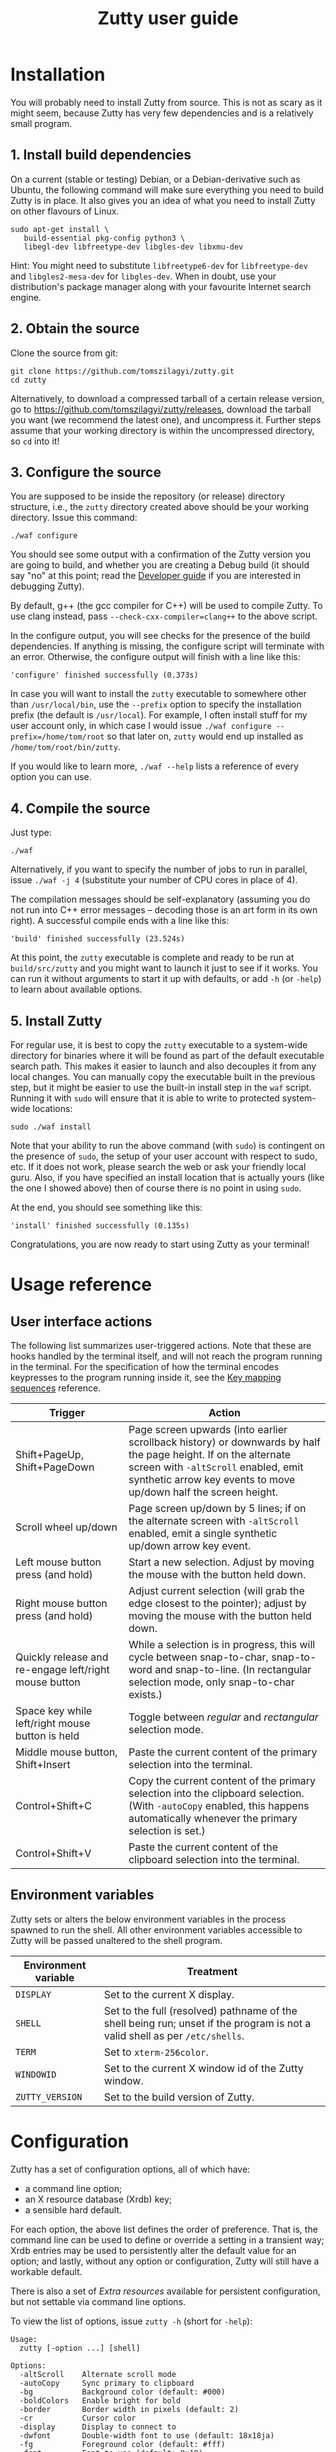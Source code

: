 #+TITLE: Zutty user guide
#+OPTIONS: author:nil timestamp:nil num:nil val:nil html-style:nil H:3 ^:{}
#+HTML_HEAD: <link rel="stylesheet" type="text/css" href="org.css"/>

* Installation

You will probably need to install Zutty from source. This is not as
scary as it might seem, because Zutty has very few dependencies and is
a relatively small program.

** 1. Install build dependencies

On a current (stable or testing) Debian, or a Debian-derivative such
as Ubuntu, the following command will make sure everything you need to
build Zutty is in place. It also gives you an idea of what you need to
install Zutty on other flavours of Linux.

: sudo apt-get install \
:    build-essential pkg-config python3 \
:    libegl-dev libfreetype-dev libgles-dev libxmu-dev

Hint: You might need to substitute =libfreetype6-dev= for
=libfreetype-dev= and =libgles2-mesa-dev= for =libgles-dev=.
When in doubt, use your distribution's package manager along with your
favourite Internet search engine.

** 2. Obtain the source

Clone the source from git:
: git clone https://github.com/tomszilagyi/zutty.git
: cd zutty

Alternatively, to download a compressed tarball of a certain release
version, go to https://github.com/tomszilagyi/zutty/releases, download
the tarball you want (we recommend the latest one), and uncompress it.
Further steps assume that your working directory is within the
uncompressed directory, so =cd= into it!

** 3. Configure the source

You are supposed to be inside the repository (or release) directory
structure, i.e., the =zutty= directory created above should be your
working directory. Issue this command:

: ./waf configure

You should see some output with a confirmation of the Zutty version
you are going to build, and whether you are creating a Debug build (it
should say "no" at this point; read the [[./HACKING.org][Developer guide]] if you are
interested in debugging Zutty).

By default, g++ (the gcc compiler for C++) will be used to compile
Zutty. To use clang instead, pass =--check-cxx-compiler=clang++= to
the above script.

In the configure output, you will see checks for the presence of the
build dependencies. If anything is missing, the configure script will
terminate with an error. Otherwise, the configure output will finish
with a line like this:

: 'configure' finished successfully (0.373s)

In case you will want to install the =zutty= executable to somewhere
other than =/usr/local/bin=, use the =--prefix= option to specify the
installation prefix (the default is =/usr/local=). For example, I
often install stuff for my user account only, in which case I would
issue =./waf configure --prefix=/home/tom/root= so that later on,
=zutty= would end up installed as =/home/tom/root/bin/zutty=.

If you would like to learn more, =./waf --help= lists a reference of
every option you can use.

** 4. Compile the source

Just type:

: ./waf

Alternatively, if you want to specify the number of jobs to run in
parallel, issue =./waf -j 4= (substitute your number of CPU cores in
place of 4).

The compilation messages should be self-explanatory (assuming you do
not run into C++ error messages -- decoding those is an art form in its
own right). A successful compile ends with a line like this:

: 'build' finished successfully (23.524s)

At this point, the =zutty= executable is complete and ready to be run
at =build/src/zutty= and you might want to launch it just to see if it
works. You can run it without arguments to start it up with defaults,
or add =-h= (or =-help=) to learn about available options.

** 5. Install Zutty

For regular use, it is best to copy the =zutty= executable to a
system-wide directory for binaries where it will be found as part of
the default executable search path. This makes it easier to launch and
also decouples it from any local changes. You can manually copy the
executable built in the previous step, but it might be easier to use
the built-in install step in the =waf= script. Running it with =sudo=
will ensure that it is able to write to protected system-wide
locations:

: sudo ./waf install

Note that your ability to run the above command (with =sudo=) is
contingent on the presence of =sudo=, the setup of your user account
with respect to sudo, etc. If it does not work, please search the web
or ask your friendly local guru. Also, if you have specified an
install location that is actually yours (like the one I showed above)
then of course there is no point in using =sudo=.

At the end, you should see something like this:

: 'install' finished successfully (0.135s)

Congratulations, you are now ready to start using Zutty as your
terminal!

* Usage reference

** User interface actions

The following list summarizes user-triggered actions. Note that these
are hooks handled by the terminal itself, and will not reach the
program running in the terminal. For the specification of how the
terminal encodes keypresses to the program running inside it, see the
[[./KEYS.org][Key mapping sequences]] reference.

| Trigger                                               | Action                                                                                                                                                                                                                    |
|-------------------------------------------------------+---------------------------------------------------------------------------------------------------------------------------------------------------------------------------------------------------------------------------|
| Shift+PageUp, Shift+PageDown                          | Page screen upwards (into earlier scrollback history) or downwards by half the page height. If on the alternate screen with =-altScroll= enabled, emit synthetic arrow key events to move up/down half the screen height. |
| Scroll wheel up/down                                  | Page screen up/down by 5 lines; if on the alternate screen with =-altScroll= enabled, emit a single synthetic up/down arrow key event.                                                                                    |
| Left mouse button press (and hold)                    | Start a new selection. Adjust by moving the mouse with the button held down.                                                                                                                                              |
| Right mouse button press (and hold)                   | Adjust current selection (will grab the edge closest to the pointer); adjust by moving the mouse with the button held down.                                                                                               |
| Quickly release and re-engage left/right mouse button | While a selection is in progress, this will cycle between snap-to-char, snap-to-word and snap-to-line. (In rectangular selection mode, only snap-to-char exists.)                                                         |
| Space key while left/right mouse button is held       | Toggle between /regular/ and /rectangular/ selection mode.                                                                                                                                                                |
| Middle mouse button, Shift+Insert                     | Paste the current content of the primary selection into the terminal.                                                                                                                                                     |
| Control+Shift+C                                       | Copy the current content of the primary selection into the clipboard selection. (With =-autoCopy= enabled, this happens automatically whenever the primary selection is set.)                                             |
| Control+Shift+V                                       | Paste the current content of the clipboard selection into the terminal.                                                                                                                                                   |
|-------------------------------------------------------+---------------------------------------------------------------------------------------------------------------------------------------------------------------------------------------------------------------------------|

** Environment variables

Zutty sets or alters the below environment variables in the process
spawned to run the shell. All other environment variables accessible
to Zutty will be passed unaltered to the shell program.

| Environment variable | Treatment                                                                                                                   |
|----------------------+-----------------------------------------------------------------------------------------------------------------------------|
| =DISPLAY=            | Set to the current X display.                                                                                               |
| =SHELL=              | Set to the full (resolved) pathname of the shell being run; unset if the program is not a valid shell as per =/etc/shells=. |
| =TERM=               | Set to =xterm-256color=.                                                                                                    |
| =WINDOWID=           | Set to the current X window id of the Zutty window.                                                                         |
| =ZUTTY_VERSION=      | Set to the build version of Zutty.                                                                                          |
* Configuration

Zutty has a set of configuration options, all of which have:
- a command line option;
- an X resource database (Xrdb) key;
- a sensible hard default.

For each option, the above list defines the order of preference.  That
is, the command line can be used to define or override a setting in a
transient way; Xrdb entries may be used to persistently alter the
default value for an option; and lastly, without any option or
configuration, Zutty will still have a workable default.

There is also a set of [[Extra resources]] available for persistent
configuration, but not settable via command line options.

To view the list of options, issue =zutty -h= (short for =-help=):

: Usage:
:   zutty [-option ...] [shell]
:
: Options:
:   -altScroll    Alternate scroll mode
:   -autoCopy     Sync primary to clipboard
:   -bg           Background color (default: #000)
:   -boldColors   Enable bright for bold
:   -border       Border width in pixels (default: 2)
:   -cr           Cursor color
:   -display      Display to connect to
:   -dwfont       Double-width font to use (default: 18x18ja)
:   -fg           Foreground color (default: #fff)
:   -font         Font to use (default: 9x18)
:   -fontsize     Font size (default: 16)
:   -fontpath     Font search path (default: /usr/share/fonts)
:   -geometry     Terminal size in chars (default: 80x24)
:   -glinfo       Print OpenGL information
:   -help         Print usage listing and quit
:   -listres      Print resource listing and quit
:   -login        Start shell as a login shell
:   -name         Instance name for Xrdb and WM_CLASS
:   -rv           Reverse video
:   -saveLines    Lines of scrollback history (default: 500)
:   -shell        Shell program to run
:   -showWraps    Show wrap marks at right margin
:   -title        Window title (default: Zutty)
:   -quiet        Silence logging output
:   -verbose      Output info messages
:   -e            Command line to run

All options can be abbreviated as long as they are non-ambiguous, so
it's fine to write =-di= short for =-display=, =-gl= for =-glinfo=,
=-fontp= for =-fontpath=, =-t= for =-title=, =-q= for =-quiet=, etc.

Boolean options (=-altScroll=, =-autoCopy=, =-boldColors=, =-glinfo=,
=-login=, =-rv=, =-showWraps=, =-quiet=, =-verbose=) do not expect an
argument; the mere presence of these options amounts to a setting of
"true". To set them to "false", change the leading dash to a plus
sign. For example, =+boldColors= will /disable/ the "boldColors"
option (which is enabled by default). This might also be useful to
override an option that is by default false, but has been set to true
in the X resource database (see [[Persistent configuration]]).

All other options expect exactly one argument, with the exception of
=-e=, which must be the last option, to be followed by the command
line to run.

The options are further documented below, grouped into sections by
topic. To set up a persistent configuration (altered defaults), see
the next section [[Persistent configuration]].

** Basic configuration and mode switches

:   -altScroll    Alternate scroll mode [boolean]

If enabled, mouse scroll up and down events while on the alternate
screen buffer are translated into synthetic up- and down-arrow key
events. This might prove to be a convenient way of moving up/down
one-by-one in programs usually navigated with the keyboard arrows.

Another, similar effect (also on the alternate screen) is that the
keys normally used to page through the screen buffer (Shift+PageUp,
Shift+PageDown) will generate the same synthetic up- and down-arrow
key events as above, but in multiples, to scroll half the amount of
scrollable lines. This might be convenient in the same situations,
only for larger jumps.

:   -autoCopy     Sync primary to clipboard [boolean]

By enabling this option, Zutty will automatically propagate the
primary selection to the clipboard each time a selection is completed,
acting as if you pressed Control+Shift+C immediately after each
selection. This might be convenient if you do not wish to use the dual
selection capability (primary plus clipboard), and expect to be able
to paste into other programs that source the data from the clipboard.

:   -display      Display to connect to

The X display to connect to. By default, the value of the environment
variable DISPLAY is used. This option is exceptional in that (for
obvious reasons) it cannot be configured via the X resource database,
only the command line.

:   -glinfo       Print OpenGL information

If enabled, Zutty will query and log some GL variables on program
startup. These include EGL_VERSION, EGL_VENDOR, EGL_EXTENSIONS, as
well as GL_RENDERER, GL_VERSION, GL_VENDOR, GL_EXTENSIONS, and numeric
limits on the Compute Shader implementation. This is mostly a
debugging aid. The output is not affected by any verbosity changes
made via =-v= or =-q=.

:   -help         Print usage listing and quit

Print the help message containing the list of options documented here,
and quit.

:   -listres      Print resource listing and quit

Print a listing of configurable [[Extra resources]] and quit.

:   -name         Instance name for Xrdb and WM_CLASS

This option specifies the application instance name, which will be
used to look up resources in the X resource database, and reported to
the window manager as part of the =WM_CLASS= property (the other part
being the application class name, hardcoded as =Zutty=).  The
specified name should not contain "." (dot) or "*" (asterisk), as
those characters have special meanings within Xrdb entries.

If this option is not present, but the environment variable
=RESOURCE_NAME= is set, that will be used instead. If none of these
are available, the hard default value of =Zutty= will be used.

This option is exceptional in that (for obvious reasons) it cannot be
configured via the X resource database, only the command line.

:   -saveLines    Lines of scrollback history (default: 500)

Set the number of lines to keep in off-screen page history, viewable
via paging the terminal up/down by Shift+PageUp and Shift+PageDown
(jumping half a page-height at once), or the mouse scrollwheel (moving
in units of 5 lines). The set amount of saved lines is in addition to
the lines visible in the terminal window.

The default value is 500 lines, which should be enough for everyday
use (the occasional peek at the output of a command that rolled off
the screen). The minimum setting is 0 (no scrollback), the maximum
allowed value is 50,000. Note that while the performance of scrolling
itself (and Zutty in general) will /not/ degrade with a larger
setting, the screen buffer /will/ consume proportional amounts of
memory.  With very large settings, this will dominate the total memory
usage of Zutty! For example, 1024 buffered lines (24 lines on-screen
and 1000 lines of scrollback) with 80 columns will consume 960 KiB;
this will balloon to 10 MiB with 10,000 lines of scrollback.
Adjusting the column width will have a similar (proportional) effect;
50,000 lines at a width of 120 columns will consume a whopping 70 MiB!

Note that the alternate screen buffer does not have scrollback; this
is by design and in conformance with the relevant specs (but see
=-altScroll= for enabling synthetic up- and down-arrow key events).

:   -quiet        Silence logging output [boolean]
:   -verbose      Output info messages [boolean]

These options control the verbosity of log output emitted by
Zutty. You will only observe the effects of these if you run Zutty
itself from another terminal (as opposed to some launcher that
discards the program's output). In that case, you will notice output
that looks like this:

: I [font.cc: 54] Loading /usr/share/fonts/X11/misc/9x18.pcf.gz as primary
: I [font.cc:198] Glyph size 9x18
: ...
: I [main.cc:118] Window ID: 48234498 / 0x2e00002
: I [charvdev.cc:377] Resize to 935 x 771 pixels, 103 x 42 chars

The first letter is an indication of the log level or "severity"; =E=
means Error, =W= stands for Warning, =I= is Info and =T= is Trace.
Trace will only be output if you compile Zutty into a debug build; see
the [[./HACKING.org][Developer guide]] for details. Next, the origin of the log message
is shown in square brackets, indicating the source code location
(filename and line number) where the message was printed. Then comes
the actual message.

By default (if neither =-quiet= nor =-verbose= is given), Zutty will
print errors and warnings, but not info messages. If =-verbose= is
given, info messages are also printed. On the other hand, if =-quiet=
is given, nothing is printed. If both options are given, =-quiet=
wins.

** General appearance

:   -geometry     Terminal size in chars (default: 80x24)

This option defines the desired initial size of the terminal as
measured in characters. (The pixel size of the window will be a
function of this plus the font geometry, and cannot be specified
directly.)

This is just a request to the window manager; Zutty will accept and
work with whatever final window size it gets. Setting this will in no
way interfere with your ability to resize Zutty once it is up and
running.

:   -bg           Background color (default: #000)
:   -fg           Foreground color (default: #fff)
:   -cr           Cursor color

These options accept a hexadecimal RGB or RRGGBB color specification,
similar to how you can define a color in many other places, e.g., CSS.
The leading =#= is optional (supported mainly to provide compatibility
with established conventions); take care to protect it from the shell
when passing it on the command line. Both lower- and uppercase
hexadecimal digits (a-f, A-F) are accepted, but note that names (e.g.,
=red= instead of =#f00=) are /not/ supported.

If not explicitly set, the cursor color defaults to the foreground
color. In case the cursor is placed on a cell with a background color
set to the cursor color, the cursor color is automatically inverted to
ensure it stays visible.

:   -rv           Reverse video [boolean]

Using this option will swap the effective foreground and background
color, regardless of whether their values originate from =-fg= and
=-bg=, or the corresponding resources, or the defaults. It will /not/
swap the meaning of color codes and such; if a program explicitly
specifies the color green, it will be rendered green with and without
=-rv=.

:   -boldColors   Enable bright for bold [boolean]

This option enables combining the bold attribute with a brightening of
base colors. That is, when printing bold text, colors 0 through 7 will
be mapped to colors 8 through 15 by adding 8 to the color number.
These normally correspond to the brighter variants of the same colors.
This is enabled by default; supply =+boldColors= on the command line
to turn it off.

:   -border       Border width in pixels (default: 2)

Specify the border width; specifically, the border that is part of the
client area of the Zutty window and not part of any window decoration
outside of the program's direct control. (This is equivalent to what
Xterm calls internal border width.)

:   -showWraps    Show wrap marks at right margin [boolean]

Specify whether to draw a vertical mark on the right edge of cells
having the =wrap= bit set. This bit is set in case an auto-wrap occurs
just after the given position, so it only gets set on the right
margin.  However, following an increase of the window size, cells with
a set =wrap= bit might reside inside the right margin.

When selecting text, line breaks are suppressed depending on the
=wrap= bit (wrapped text is copied without the breaks introduced by
the wraps), so a visual indicator of this status bit might be useful
to better understand (or predict) behaviour. It might also be useful
to see this when debugging Zutty or an application writing text at the
right margin.

:   -title        Window title (default: Zutty)

Set the title of the Zutty window. This might be overridden by usage
of the =-e= option (setting the title to the basename of the program
to be run), or at any later time by escape sequences output by the
shell (or any program executed by it).

** Shell/command specification

:   -login        Start shell as a login shell [boolean]

When this option is enabled, the shell started by Zutty will be a
login shell. This will be signalled to the shell process by setting
its =argv [0]= to begin with a dash (=-=). Shells evaluate different
sets of startup files depending on this (e.g., =bash= sources
=/etc/profile= and =~/.bash_profile= if started as a login shell, but
sources =~/.bashrc= otherwise). Please consult the documentation of
your shell for accurate details.

When using the =-e= option, this option will be ignored, because =-e=
is supposed to be used to launch non-shell text-mode programs in a
terminal window, and manipulating the =argv [0]= of such programs
might interfere with their operation.

:   -shell        Shell program to run

Specify the shell program to run in the terminal. As a bit of special
syntax, this option can be passed both as a regular option (=-shell
bash= anywhere among a list of other options), or just the shell
itself (=bash=) as the last item on the command line. Either way, this
option is mutually exclusive with using the =-e= option. If both forms
are present, the last item on the command line will take precedence
over the value supplied after =-shell=.

The algorithm to resolve the executable to spawn resembles the
behaviour of =xterm=, and follows these steps:

0. Start with the value of =shell= (the last argument given after all
   valid options, if present, or the value supplied after =-shell=).
   In case no =shell= argument is given, the =Zutty.shell= resource is
   consulted; if that is not set, the value of the =SHELL= environment
   variable is used; if that is not set, the built-in default of
   =bash= is assumed.
1. If not already an absolute path, resolve this to an absolute path
   taking =PATH= into account, trying elements of the list of =PATH=
   entries until the given shell resolves to an existing file at that
   path.
2. Fall back on the =SHELL= environment variable, then the user's
   =/etc/passwd= shell entry, if the above did not result in any
   candidate.
3. Use =/bin/sh= as a last resort.
4. Validate the outcome of the above steps against the permitted shell
   entries found in =/etc/shells=. Proceed, but clear =SHELL= from the
   environment if the program is not listed as a valid shell.  Else,
   set =SHELL= to the resolved full program path.

:   -e            Command line to run

This option specifies the command line (program and arguments) to be
run in the Zutty terminal window. It also sets the window title to the
basename of the program to be executed.

Note that this must be the last option on the command line, as
everything after it will be passed verbatim to the spawned child
process.

Using this option is mutually exclusive with the =-shell= option, and
will silently override it, as well as discarding the =-login= option,
if any of those are also present.

** Font selection

Zutty employs a simple but powerful model of font selection. Font
files are located under a search path and loaded by Zutty itself
(bypassing any infrastructure such as a font server, etc). In
principle, any font that is supported by the Freetype font library can
be used; in practice, only monospace fonts make sense. Both fixed size
(bitmap) fonts and scaled (vectorized) fonts are supported.

You specify the font to use by its name, which will be part of the
actual filename(s) that store the font. Multiple variants of the font
will be sought after: Zutty will try to find a Regular, a Bold, an
Italic and a Bold Italic variant of the font you specify. It is not an
error if these do not exist, as long as the primary variant (Regular)
is found.

:   -font        Font to use (default: 9x18)

This option specifies the font name to use. The name supplied will
form the basis of a case-insensitive search under the font search
path. The search will try to locate a set of files under the same
subdirectory, starting with the supplied name and ending with the same
extension that is one of the recognized font file extensions. If such
a set of files is found, the full filenames (the parts after the
specified font name) will be used to assign the files to each variant
sought after.

For example, the default font is =9x18=. This is one of the "misc
fixed" fonts. After seeing that the font name is =9x18=, Zutty will
search under the font path =/usr/share/fonts= for files starting with
=9x18=. It will find =9x18.pcf.gz= and =9x18B.pcf.gz=, both under
=/usr/share/fonts/X11/misc=. Based on the filenames, Zutty will
recognize the first file as the regular variant, and the second file
as the bold variant. Other variants are absent; use of text attributes
that depend on them will result in sensible fallbacks.

As a second example, we will load a scaled font called Liberation Mono
by supplying =-font LiberationMono= (or =-font liberationmono=) to
Zutty. This will result in several files found, all under
=/usr/share/fonts/truetype/liberation=: =LiberationMono-Regular.ttf=,
=LiberationMono-Bold.ttf=, =LiberationMono-Italic.ttf= and
=LiberationMono-BoldItalic.ttf=. These files will be loaded as the
respective variants of the chosen font.

:   -dwfont      Double-width font to use (default: 18x18ja)

This option specifies the font name to use for rendering double-width
characters (CJK ideographs). Everything written above for =-font=
applies here as well. The double-width font is located in a separate
search, so it may reside in a different location (the set of search
paths is the same; see =-fontpath=). It may also be of a different
type (e.g., it is possible to use a scaled font for CJK characters
even if the main font is of a fixed type). No variants (bold, italic)
are considered.

The default setting is a fixed width bitmap font chosen to work well
with the default main font (see =-font=). See [[Recommended fonts]] below
for tips on using a scalable CJK font.

The font size to use will be defined by the main font (governed by the
=-fontsize= option). For the double-width font to load, its geometry
must match this predetermined cell size (times two horizontally). It
is not an error if no suitable font is found. A warning will be logged
on startup, and the program will draw empty boxes in place of any
double-width characters. In such case, as only the ability to render
these characters is missing, it is still possible to select them in
Zutty and paste into a different program that is able to display them.

:   -fontsize    Font size (default: 16)

For scaled fonts, such as Liberation Mono above, this setting controls
the height, measured in integer pixels, to rasterize the glyphs to.
The actual character grid size will almost always be more, due to the
fact that typefaces have some spacing around the glyphs themselves.

The specified size, if within one pixel of the size of a bitmap
strike, will result in picking that strike (pre-rasterized version)
from a scaled font with strikes. If there are no strikes, or the
specified size is too far from any pre-rasterized sizes, Zutty falls
back to rendering the outline at the requested size.

In case of a fixed size font with multiple bitmap sizes, the size
closest to the configured size will be selected.

:   -fontpath    Font search path (default: /usr/share/fonts)

This option specifies the root of the directory structure where font
files will be searched. It is seldom necessary to change this, but
might be useful to try some new font you downloaded from the Internet
(and have not yet installed to a system-wide location).

Hint: you can specify more than one root, separated by colons. These
will be searched in order (left to right) until the specified font is
found.

*** Recommended fonts

The author of Zutty prefers the so-called [[https://www.cl.cam.ac.uk/~mgk25/ucs-fonts.html][misc-fixed]] fonts. These are
upgraded, extended versions of the bitmap fonts originally designed
for the X Window System, created in the '80s in an era of much
inferior computer displays. Their availability is universal; you
probably have them installed already. These fonts are highly optimized
for readability at low resolutions. There is a convenient range of
sizes, several fonts have bold variants and support thousands of
international characters and symbols outside ASCII. Zutty will work
best with any of misc-fixed 6x13, 7x13, 7x14, 8x13, 9x15 and 9x18
(there are more, but the ones listed have a bold-face variant as
well).

If you prefer scalable fonts (e.g., because you have a high-resolution
HiDPI display or prefer LARGE glyphs with a more modern look), Zutty
works well with freely available scaled terminal fonts such as
Anonymous Pro, Deja Vu Sans Mono, Free Mono, Hack, Inconsolata,
Liberation Mono, Source Code Pro, and possibly many more.

The rest of this section gives Debian-specific recommendations; use it
as a source of inspiration if you use a different distribution. The
following list of package names might serve as a useful starting point
to obtain some usable fonts. For each package, install it and pass the
specified name(s) to =-font= to check them out:

- =xfonts-base=: 6x13, 7x13, 7x14, 8x13, 9x15, 9x18
- =fonts-dejavu-core=: DejaVuSansMono
- =fonts-liberation=: LiberationMono
- =fonts-freefont-ttf=: FreeMono
- =fonts-hack-otf=: Hack
- =fonts-inconsolata=: Inconsolata
- =ttf-anonymous-pro=: "Anonymous Pro"

Note that the quotation marks are required when passing an argument
value with a space, e.g.: =zutty -font "Anonymous Pro"=

The default CJK font =18x18ja= belongs to the =xfonts-base= package,
along with all other misc-fixed fonts recommended above. There is a
similar font =18x18ko= with the same fixed geometry providing more,
and slightly differently drawn, glyphs (try with =-dwfont 18x18ko=).

For scaled CJK fonts, the following packages are recommended:

- =fonts-wqy-microhei=: wqy-microhei
- =fonts-wqy-zenhei=: wqy-zenhei

For example, after installing the package =fonts-wqy-zenhei=, try
something like this to get a fully scalable font system:
=zutty -font dejavusansmono -dwfont wqy-zenhei -fontsize 32=\\
Experiment with the size; do not expect good results at small font
sizes.

In the above setup, the =-fontsize= setting guides the rasterized cell
size of the main font, the result of which guides the rasterized cell
size of the double-width font. The order is interesting mainly because
the rasterized size might be subtly different than the requested size.

A discussion of the subtle (language-specific) differences of CJK
glyphs provided by different fonts for the same code point is beyond
the scope of this document. [[https://en.wikipedia.org/wiki/Han_unification#Examples_of_language-dependent_glyphs][This table]] might be useful to identify
variants; copy-paste any glyph in a given row into Zutty and see which
variant the current font gives you!

*** Making fonts discoverable

Zutty has a simple heuristic to identify the font files to load for
each variant of a given size of a requested font face. This will work
for lots of fonts (see above), but inevitably, certain fonts will have
naming schemes that evade this mechanism. In such a case, manually
renaming the files on your system will help. An even better method is
to create symlinks (symbolic links) to the font files with alternative
names that Zutty will be able to correctly identify. This has the
advantage of preserving the original files.

For example, [[https://people.mpi-inf.mpg.de/~uwe/misc/uw-ttyp0/][UW ttyp0]] is a family of freely available monospace bitmap
fonts that works well with Zutty. You might want to consider it as an
alternative to the "misc fixed" family. However, installing these
fonts will yield names such as (for the 18-point, Unicode encoded
variant): =t0-18-uni.pcf.gz= (regular), =t0-18b-uni.pcf.gz= (bold),
=t0-18i-uni.pcf.gz= (italic). The solution is to add symlinks such as:

- =t0-18.pcf.gz -> t0-18-uni.pcf.gz=
- =t0-18b.pcf.gz -> t0-18b-uni.pcf.gz=
- =t0-18i.pcf.gz -> t0-18i-uni.pcf.gz=

These symlinks will allow you to use this font in Zutty by starting it
via =-font t0-18=. Add a similar set of symlinks for each point size
you want to be able to use.

* Persistent configuration

The configuration options documented in the previous chapter
[[Configuration]] can be assigned altered defaults by adding entries to
the X resource database. Refer to the previous chapter for the list
and semantics of all options; here we show how to add entries for them
to your X resource database (Xrdb).

Open the file =.Xresources= in your home directory, or create it if
you do not have one. Use the following snippet merely as a starting
point; its purpose is to help you with enough examples to get what you
want, with the right syntax. Hint: you will /not/ want to set exactly
these options.

: Zutty.title:                   The Big Zutty
: Zutty.geometry:                120x45
: Zutty.altScroll:               true
: Zutty.boldColors:              false
: Zutty.font:                    Inconsolata
: Zutty.fontsize:                18
: Zutty.fontpath:                /home/tom/root/share/fonts:/usr/share/fonts
: Zutty.fg:                      #00ff80
: Zutty.bg:                      #234
: Zutty.cr:                      #0f0

As you can see, the general pattern is simple: one setting per line,
starting with a key that looks like =Zutty.<option>=, a colon, and the
desired value in a second column. The option names are exactly as
documented in the previous chapter.

Note that no quoting is necessary around string values containing a
space, and that boolean values are explicit, unlike on the command
line.

The program's resource lookup key =Zutty= is configurable via the
=-name= option and the =RESOURCE_NAME= environment variable (with the
former taking precedence over the latter), making it possible to have
various configuration sets activated by different instance names.  For
example, copy the above example snippet to something like this:

: MyCustomZutty.title:           The Custom Zutty
: MyCustomZutty.geometry:        135x54
: ...

Then, this custom configuration can be activated by starting Zutty via
=zutty -name MyCustomZutty= or =RESOURCE_NAME=MyCustomZutty zutty=.
Also, the WM_CLASS window property will be set to contain the
configured instance name, which might be useful for window management
(identification). Note: there is no fallback to the default instance
name =Zutty=; for each custom instance name, you need to duplicate all
the settings you care about.

After saving your =~/.Xresources=, run the command =xrdb -merge
~/.Xresources= to merge the new settings from your file to the
in-memory resource database. Alternatively, just restart your X
session (log out and back in to your graphical desktop).

The configured values will show up in the output of =zutty -h= to
confirm that your settings have taken effect. For example, if you were
following along, you should now see

:   -title        Window title (configured: The Big Zutty)

instead of the original version that read

:   -title        Window title (default: Zutty)

** Extra resources

Zutty can be configured via some extra resources not available as
command line options. To get a printout of all these extra resources
available for configuration, pass the =-listres= option to Zutty. The
result will look like this:

: Resources:
:   altSendsEscape    Encode Alt key as ESC prefix (default: true)
:   modifyOtherKeys   Key modifier encoding level; 0..2 (default: 1)
:   color0            Palette color 0 (default: #000000)
:   color1            Palette color 1 (default: #cd0000)
:   ...
:   color15           Palette color 15 (default: #ffffff)

To customize =<resource>=, put an entry into =~/.Xresources= under the
key =Zutty.<resource>=. For example:

: Zutty.altSendsEscape:          false
: Zutty.modifyOtherKeys:         0

After merging into Xrdb, the above output will reflect the configured
values, similar to the output of =zutty -h= for options as shown
above.

*** altSendsEscape

The resource setting =altSendsEscape= controls how key combinations
containing the Alt modifier are encoded. The setting can be toggled
dynamically at runtime via DEC set/reset 1036/1039 (both numbers are
equivalent).  This is an xterm extension. The default value is true
(enabled).

When enabled, hitting any ordinary key (letters, punctuation symbols,
etc.) while holding Alt will result in the key being prefixed by the
ESC character. This is also applied to some special keys, e.g.,
Alt-Tab sends =ESC TAB= and Alt-Backspace sends =ESC DEL= or =ESC \b=
depending on the current DECBKM mode setting.  This allows programs
such as terminal-mode Emacs to recognize keyboard bindings containing
Alt (or Meta).

If =altSendsEscape= is disabled (set to false), Alt will cause the
characters to be shifted by adding 128 (setting the 8-th bit). This is
then sent UTF-8 encoded to the shell.

Notes:
- Unlike XTerm, Zutty does not distinguish between Alt and
  Meta.
- In case =modifyOtherKeys= is non-zero (see below), the effects of
  that will take precedence over this setting and produce a uniform
  encoding for selected (if set to 1) or all (if set to 2) modified
  key combinations.

*** modifyOtherKeys

Zutty supports the =modifyOtherKeys= setting, which further affects
how special keys (modifier combinations) are encoded into control
sequences. It corresponds to xterm's identically named option (another
xterm extension; see its [[https://invisible-island.net/xterm/manpage/xterm.html#VT100-Widget-Resources:modifyOtherKeys][documentation]] and [[https://dickey.his.com/xterm/xterm.faq.html#xterm_modother][this FAQ entry]]).

This setting can be altered dynamically at runtime via the control
sequence =CSI > 4 ; P m= where =P= can be 0, 1 or 2 (or omitted, which
is equivalent to 0). This is typically done by programs such as Vim to
be able to distinguish between e.g., =TAB= and =^I=.

The default value of modifyOtherKeys can be configured via the Xrdb
resource with the same name. In the absence of any configuration, it
defaults to 1 when Zutty is started. This enables e.g., terminal-mode
Emacs to correctly recognize most key combinations, while preserving
the ability to generate raw control characters (such as =NUL= via
Control-2, =ESC= via Control-3, etc).  See the relevant table in the
[[./KEYS.html#Special key
 combinations][key mapping reference]] for several examples.

*** Base palette colors

The default 256-color palette of Zutty is identical to =xterm='s
default colors. You may override the base 16 colors via the resources
=color0= to =color15=.  Feel free to configure none, a couple, or all
of them.  Here is an example configuration for installing the colors
of the [[https://srcery-colors.github.io][Srcery]] palette:

: Zutty.color0:                  #1c1b19
: Zutty.color1:                  #ef2f27
: Zutty.color2:                  #519f50
: Zutty.color3:                  #fbb829
: Zutty.color4:                  #2c78bf
: Zutty.color5:                  #e02c6d
: Zutty.color6:                  #0aaeb3
: Zutty.color7:                  #d0bfa1
: Zutty.color8:                  #918175
: Zutty.color9:                  #f75341
: Zutty.color10:                 #98bc37
: Zutty.color11:                 #fed06e
: Zutty.color12:                 #68a8e4
: Zutty.color13:                 #ff5c8f
: Zutty.color14:                 #53fde9
: Zutty.color15:                 #fce8c3

Note that the default foreground and background colors are separate
from the palette: resetting the text color (via SGR 39) will set it to
the default foreground color (configurable via =fg=), which might or
might not be identical to =color15=. The same is true when resetting
the background color (via SGR 49): the default background color (via
=bg=) will be used, which might or might not be identical to =color0=.

** Removing and overriding persistent configuration

Removing a piece of configuration is a bit tricky. If you remove a
setting from =~/.Xresources= and merge that into Xrdb, it will have no
immediate effect, since the existing setting will still persist
in-memory until you restart your X session.

To get around this, you might issue =xrdb -remove= to drop all your
customizations (and then reload them from file). Another solution is
to use =xrdb ~/.Xresources= (without the =-merge=) to load exactly
what is in that file (as opposed to merging). Useful if you have no
other sources of configuration!

Now that you have a tailored baseline of how you expect Zutty to start
up without any explicit options, remember that you can still override
all options on the command line! For example, if you have
=Zutty.altScroll: true= in your config, you might start Zutty with the
=+altScroll= option to turn it off only in that instance.
